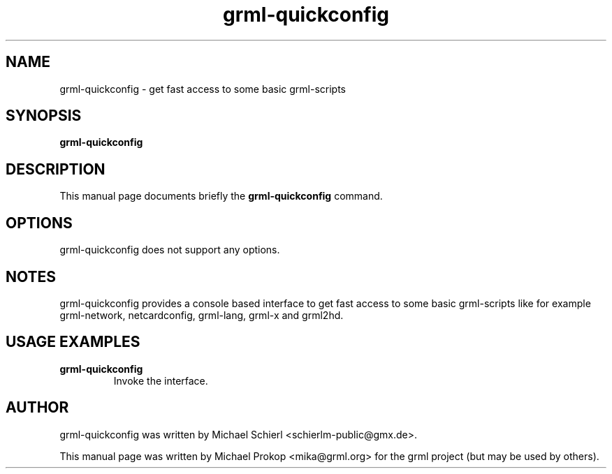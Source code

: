 .TH grml-quickconfig 8
.SH "NAME"
grml-quickconfig \- get fast access to some basic grml-scripts
.SH SYNOPSIS
.B grml-quickconfig
.SH DESCRIPTION
This manual page documents briefly the
.B grml-quickconfig
command.
.SH OPTIONS
grml-quickconfig does not support any options.
.SH NOTES
grml-quickconfig provides a console based interface to get fast
access to some basic grml-scripts like for example grml-network,
netcardconfig, grml-lang, grml-x and grml2hd.
.SH USAGE EXAMPLES
.TP
.B grml-quickconfig
Invoke the interface.
.SH AUTHOR
grml-quickconfig was written by Michael Schierl <schierlm-public@gmx.de>.
.PP
This manual page was written by Michael Prokop
<mika@grml.org> for the grml project (but may be used by others).
